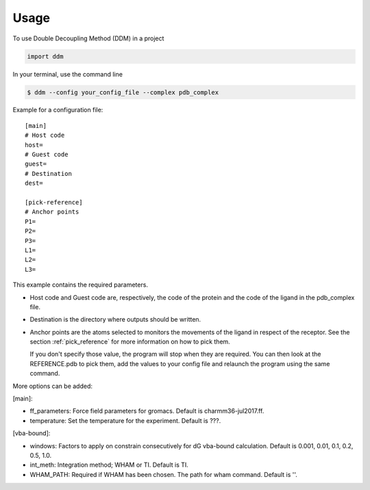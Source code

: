 =====
Usage
=====

To use Double Decoupling Method (DDM) in a project

.. code-block:: console

    import ddm

In your terminal, use the command line

.. code-block:: console

    $ ddm --config your_config_file --complex pdb_complex


Example for a configuration file::

    [main]
    # Host code
    host=
    # Guest code
    guest=
    # Destination
    dest=

    [pick-reference]
    # Anchor points
    P1=
    P2=
    P3=
    L1=
    L2=
    L3=

This example contains the required parameters.

- Host code and Guest code are, respectively, the code of the protein and the code of the ligand in the pdb_complex file.
- Destination is the directory where outputs should be written.
- Anchor points are the atoms selected to monitors the movements of the ligand in respect of the receptor. See the section :ref:`pick_reference` for more information on how to pick them.

  If you don't specify those value, the program will stop when they are required. You can then look at the REFERENCE.pdb to pick them, add the values to your config file and relaunch the program using the same command.


More options can be added:

[main]:

- ff_parameters: Force field parameters for gromacs. Default is charmm36-jul2017.ff.
- temperature: Set the temperature for the experiment. Default is ???.

[vba-bound]:

- windows: Factors to apply on constrain consecutively for dG vba-bound calculation. Default is 0.001, 0.01, 0.1, 0.2, 0.5, 1.0.
- int_meth: Integration method; WHAM or TI. Default is TI.
- WHAM_PATH: Required if WHAM has been chosen. The path for wham command. Default is ''.
